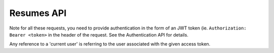 Resumes API
================================================

Note for all these requests, you need to provide authentication in the form of
an JWT token (ie. ``Authorization: Bearer <token>`` in the header of the request.
See the Authentication API for details.

Any reference to a 'current user' is referring to the user associated with the
given access token.

.. autoflask:: app:create_app('../src/config/config.json')
    :blueprints: resumes
    :undoc-static:
